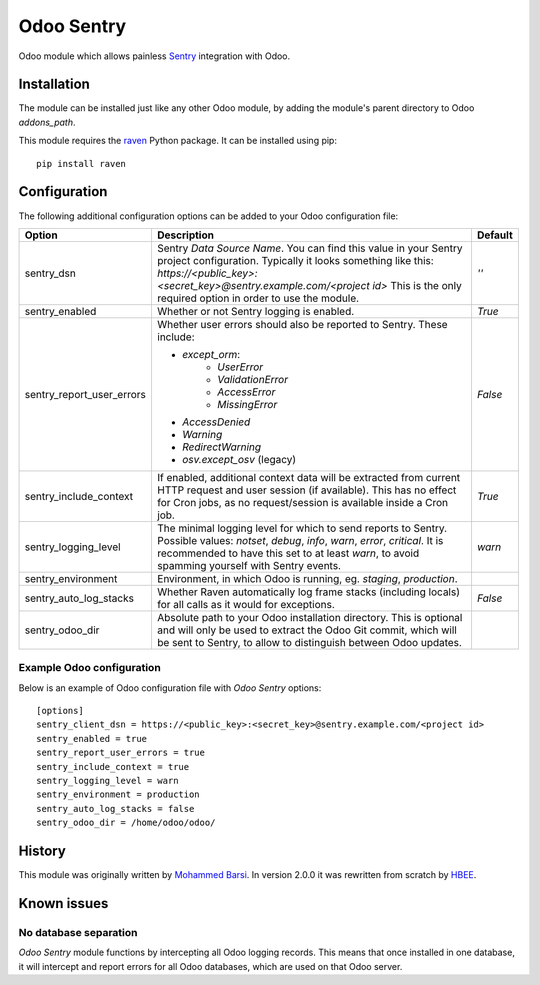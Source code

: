 ===========
Odoo Sentry
===========

Odoo module which allows painless Sentry_ integration with Odoo.

Installation
------------

The module can be installed just like any other Odoo module, by adding the
module's parent directory to Odoo *addons_path*.


This module requires the raven_ Python package. It can be installed using pip::

    pip install raven

Configuration
-------------

The following additional configuration options can be added to your Odoo
configuration file:

==========================  ====================================================================  ==================
        Option                                          Description                                     Default
==========================  ====================================================================  ==================
sentry_dsn                  Sentry *Data Source Name*. You can find this value in your Sentry     *''*
                            project configuration. Typically it looks something like this:
                            *https://<public_key>:<secret_key>@sentry.example.com/<project id>*
                            This is the only required option in order to use the module.

sentry_enabled              Whether or not Sentry logging is enabled.                             *True*

sentry_report_user_errors   Whether user errors should also be reported to Sentry. These          *False*
                            include:

                            * *except_orm*:
                                * *UserError*
                                * *ValidationError*
                                * *AccessError*
                                * *MissingError*
                            * *AccessDenied*
                            * *Warning*
                            * *RedirectWarning*
                            * *osv.except_osv* (legacy)

sentry_include_context      If enabled, additional context data will be extracted from current    *True*
                            HTTP request and user session (if available). This has no effect
                            for Cron jobs, as no request/session is available inside a Cron job.

sentry_logging_level        The minimal logging level for which to send reports to Sentry.        *warn*
                            Possible values: *notset*, *debug*, *info*, *warn*, *error*,
                            *critical*. It is recommended to have this set to at least *warn*,
                            to avoid spamming yourself with Sentry events.

sentry_environment          Environment, in which Odoo is running, eg. *staging*, *production*.

sentry_auto_log_stacks      Whether Raven automatically log frame stacks (including locals) for   *False*
                            all calls as it would for exceptions.

sentry_odoo_dir             Absolute path to your Odoo installation directory. This is optional
                            and will only be used to extract the Odoo Git commit, which will be
                            sent to Sentry, to allow to distinguish between Odoo updates.
==========================  ====================================================================  ==================

Example Odoo configuration
~~~~~~~~~~~~~~~~~~~~~~~~~~
Below is an example of Odoo configuration file with *Odoo Sentry* options::

    [options]
    sentry_client_dsn = https://<public_key>:<secret_key>@sentry.example.com/<project id>
    sentry_enabled = true
    sentry_report_user_errors = true
    sentry_include_context = true
    sentry_logging_level = warn
    sentry_environment = production
    sentry_auto_log_stacks = false
    sentry_odoo_dir = /home/odoo/odoo/

History
-------

This module was originally written by `Mohammed Barsi`_.
In version 2.0.0 it was rewritten from scratch by HBEE_.

Known issues
------------

No database separation
~~~~~~~~~~~~~~~~~~~~~~

*Odoo Sentry* module functions by intercepting all Odoo logging records. This
means that once installed in one database, it will intercept and report errors
for all Odoo databases, which are used on that Odoo server.


.. _Sentry: https://sentry.io/
.. _Mohammed Barsi: https://github.com/barsi/
.. _HBEE: https://github.com/HBEE/
.. _raven: https://github.com/getsentry/raven-python
